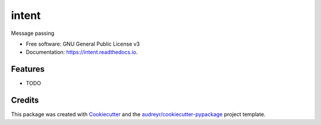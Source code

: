 ======
intent
======


.. image:: https://img.shields.io/pypi/v/intent.svg
        :target: https://pypi.python.org/pypi/intent

.. image:: https://img.shields.io/travis/AgarwalPragy/py-intent.svg
        :target: https://travis-ci.com/AgarwalPragy/py-intent

.. image:: https://readthedocs.org/projects/intent/badge/?version=latest
        :target: https://intent.readthedocs.io/en/latest/?badge=latest
        :alt: Documentation Status


.. image:: https://pyup.io/repos/github/AgarwalPragy/py-intent/shield.svg
     :target: https://pyup.io/repos/github/AgarwalPragy/py-intent/
     :alt: Updates



Message passing


* Free software: GNU General Public License v3
* Documentation: https://intent.readthedocs.io.


Features
--------

* TODO

Credits
-------

This package was created with Cookiecutter_ and the `audreyr/cookiecutter-pypackage`_ project template.

.. _Cookiecutter: https://github.com/audreyr/cookiecutter
.. _`audreyr/cookiecutter-pypackage`: https://github.com/audreyr/cookiecutter-pypackage
